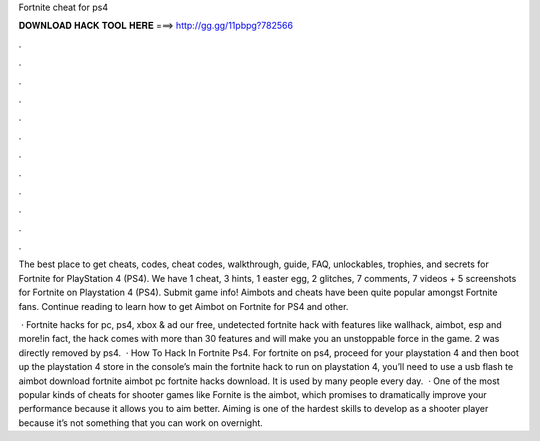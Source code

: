 Fortnite cheat for ps4



𝐃𝐎𝐖𝐍𝐋𝐎𝐀𝐃 𝐇𝐀𝐂𝐊 𝐓𝐎𝐎𝐋 𝐇𝐄𝐑𝐄 ===> http://gg.gg/11pbpg?782566



.



.



.



.



.



.



.



.



.



.



.



.

The best place to get cheats, codes, cheat codes, walkthrough, guide, FAQ, unlockables, trophies, and secrets for Fortnite for PlayStation 4 (PS4). We have 1 cheat, 3 hints, 1 easter egg, 2 glitches, 7 comments, 7 videos + 5 screenshots for Fortnite on Playstation 4 (PS4). Submit game info! Aimbots and cheats have been quite popular amongst Fortnite fans. Continue reading to learn how to get Aimbot on Fortnite for PS4 and other.

 · Fortnite hacks for pc, ps4, xbox & ad our free, undetected fortnite hack with features like wallhack, aimbot, esp and more!in fact, the hack comes with more than 30 features and will make you an unstoppable force in the game. 2 was directly removed by ps4.  · How To Hack In Fortnite Ps4. For fortnite on ps4, proceed for your playstation 4 and then boot up the playstation 4 store in the console’s main  the fortnite hack to run on playstation 4, you’ll need to use a usb flash te aimbot download fortnite aimbot pc fortnite hacks download. It is used by many people every day.  · One of the most popular kinds of cheats for shooter games like Fornite is the aimbot, which promises to dramatically improve your performance because it allows you to aim better. Aiming is one of the hardest skills to develop as a shooter player because it’s not something that you can work on overnight.
